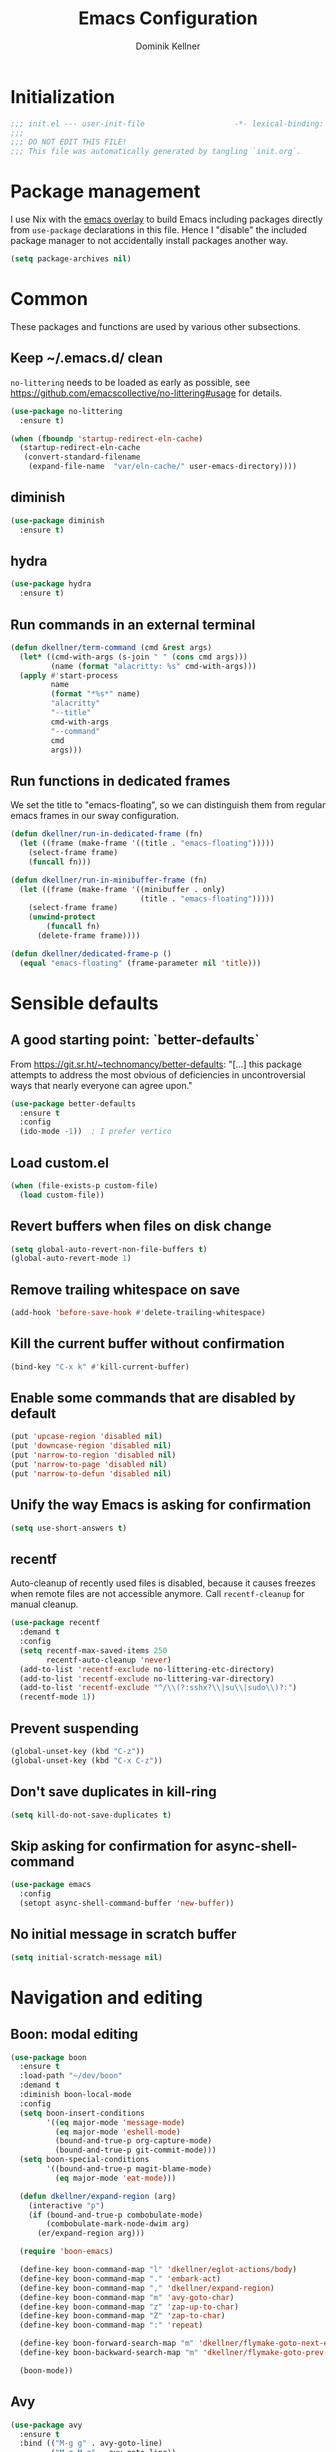 #+title: Emacs Configuration
#+author: Dominik Kellner
#+property: header-args :tangle yes
#+auto_tangle: t

* Initialization
#+begin_src emacs-lisp
;;; init.el --- user-init-file                    -*- lexical-binding: t -*-
;;;
;;; DO NOT EDIT THIS FILE!
;;; This file was automatically generated by tangling `init.org`.
#+end_src

* Package management
I use Nix with the [[https://github.com/nix-community/emacs-overlay][emacs overlay]] to build Emacs including packages directly
from =use-package= declarations in this file. Hence I "disable" the included
package manager to not accidentally install packages another way.

#+begin_src emacs-lisp
(setq package-archives nil)
#+end_src

* Common
These packages and functions are used by various other subsections.

** Keep ~/.emacs.d/ clean
=no-littering= needs to be loaded as early as possible, see
https://github.com/emacscollective/no-littering#usage for details.

#+begin_src emacs-lisp
(use-package no-littering
  :ensure t)

(when (fboundp 'startup-redirect-eln-cache)
  (startup-redirect-eln-cache
   (convert-standard-filename
    (expand-file-name  "var/eln-cache/" user-emacs-directory))))
#+end_src

** diminish
#+begin_src emacs-lisp
(use-package diminish
  :ensure t)
#+end_src

** hydra
#+begin_src emacs-lisp
(use-package hydra
  :ensure t)
#+end_src

** Run commands in an external terminal
#+begin_src emacs-lisp
(defun dkellner/term-command (cmd &rest args)
  (let* ((cmd-with-args (s-join " " (cons cmd args)))
         (name (format "alacritty: %s" cmd-with-args)))
  (apply #'start-process
         name
         (format "*%s*" name)
         "alacritty"
         "--title"
         cmd-with-args
         "--command"
         cmd
         args)))
#+end_src

** Run functions in dedicated frames
We set the title to "emacs-floating", so we can distinguish them from regular
emacs frames in our sway configuration.

#+begin_src emacs-lisp
(defun dkellner/run-in-dedicated-frame (fn)
  (let ((frame (make-frame '((title . "emacs-floating")))))
    (select-frame frame)
    (funcall fn)))

(defun dkellner/run-in-minibuffer-frame (fn)
  (let ((frame (make-frame '((minibuffer . only)
                             (title . "emacs-floating")))))
    (select-frame frame)
    (unwind-protect
        (funcall fn)
      (delete-frame frame))))

(defun dkellner/dedicated-frame-p ()
  (equal "emacs-floating" (frame-parameter nil 'title)))
#+end_src

* Sensible defaults
** A good starting point: `better-defaults`
From https://git.sr.ht/~technomancy/better-defaults: "[...] this package
attempts to address the most obvious of deficiencies in uncontroversial ways
that nearly everyone can agree upon."

#+begin_src emacs-lisp
(use-package better-defaults
  :ensure t
  :config
  (ido-mode -1))  ; I prefer vertico
#+end_src

** Load custom.el
#+begin_src emacs-lisp
(when (file-exists-p custom-file)
  (load custom-file))
#+end_src

** Revert buffers when files on disk change
#+begin_src emacs-lisp
(setq global-auto-revert-non-file-buffers t)
(global-auto-revert-mode 1)
#+end_src

** Remove trailing whitespace on save
#+begin_src emacs-lisp
(add-hook 'before-save-hook #'delete-trailing-whitespace)
#+end_src

** Kill the current buffer without confirmation
#+begin_src emacs-lisp
(bind-key "C-x k" #'kill-current-buffer)
#+end_src

** Enable some commands that are disabled by default
#+begin_src emacs-lisp
(put 'upcase-region 'disabled nil)
(put 'downcase-region 'disabled nil)
(put 'narrow-to-region 'disabled nil)
(put 'narrow-to-page 'disabled nil)
(put 'narrow-to-defun 'disabled nil)
#+end_src

** Unify the way Emacs is asking for confirmation
#+begin_src emacs-lisp
(setq use-short-answers t)
#+end_src

** recentf
Auto-cleanup of recently used files is disabled, because it causes freezes when
remote files are not accessible anymore. Call =recentf-cleanup= for manual
cleanup.

#+begin_src emacs-lisp
(use-package recentf
  :demand t
  :config
  (setq recentf-max-saved-items 250
        recentf-auto-cleanup 'never)
  (add-to-list 'recentf-exclude no-littering-etc-directory)
  (add-to-list 'recentf-exclude no-littering-var-directory)
  (add-to-list 'recentf-exclude "^/\\(?:sshx?\\|su\\|sudo\\)?:")
  (recentf-mode 1))
#+end_src

** Prevent suspending
#+begin_src emacs-lisp
(global-unset-key (kbd "C-z"))
(global-unset-key (kbd "C-x C-z"))
#+end_src

** Don't save duplicates in kill-ring
#+begin_src emacs-lisp
(setq kill-do-not-save-duplicates t)
#+end_src

** Skip asking for confirmation for async-shell-command
#+begin_src emacs-lisp
(use-package emacs
  :config
  (setopt async-shell-command-buffer 'new-buffer))
#+end_src

** No initial message in scratch buffer
#+begin_src emacs-lisp
(setq initial-scratch-message nil)
#+end_src

* Navigation and editing
** Boon: modal editing
#+begin_src emacs-lisp
(use-package boon
  :ensure t
  :load-path "~/dev/boon"
  :demand t
  :diminish boon-local-mode
  :config
  (setq boon-insert-conditions
        '((eq major-mode 'message-mode)
          (eq major-mode 'eshell-mode)
          (bound-and-true-p org-capture-mode)
          (bound-and-true-p git-commit-mode)))
  (setq boon-special-conditions
        '((bound-and-true-p magit-blame-mode)
          (eq major-mode 'eat-mode)))

  (defun dkellner/expand-region (arg)
    (interactive "p")
    (if (bound-and-true-p combobulate-mode)
        (combobulate-mark-node-dwim arg)
      (er/expand-region arg)))

  (require 'boon-emacs)

  (define-key boon-command-map "l" 'dkellner/eglot-actions/body)
  (define-key boon-command-map "." 'embark-act)
  (define-key boon-command-map "," 'dkellner/expand-region)
  (define-key boon-command-map "m" 'avy-goto-char)
  (define-key boon-command-map "z" 'zap-up-to-char)
  (define-key boon-command-map "Z" 'zap-to-char)
  (define-key boon-command-map ":" 'repeat)

  (define-key boon-forward-search-map "m" 'dkellner/flymake-goto-next-error)
  (define-key boon-backward-search-map "m" 'dkellner/flymake-goto-prev-error)

  (boon-mode))
#+end_src

** Avy
#+begin_src emacs-lisp
(use-package avy
  :ensure t
  :bind (("M-g g" . avy-goto-line)
         ("M-g M-g" . avy-goto-line))
  :config
  (setq avy-keys '(?o ?d ?e ?t ?i ?n ?s ?r ?c ?h))
  (setq avy-all-windows t)
  (setq avy-orders-alist '((avy-goto-line . avy-order-closest)
                           (avy-goto-char-timer . avy-order-closest))))
#+end_src

** yasnippet
#+begin_src emacs-lisp
(use-package yasnippet
  :ensure t
  :demand t
  :config
  (yas-global-mode)
  :diminish yas-minor-mode)

(use-package yasnippet-snippets
  :ensure t)
#+end_src

** (Auto-)Filling
#+begin_src emacs-lisp
(setq-default fill-column 79)
#+end_src

** Vertico and friends
#+begin_src emacs-lisp
(use-package vertico
  :ensure t
  :config
  (setq vertico-cycle t
        vertico-buffer-display-action '(display-buffer-at-bottom))
  (vertico-mode 1)

  (vertico-multiform-mode 1)

  (setq vertico-multiform-commands
        '((consult-ripgrep buffer indexed))))

(use-package marginalia
  :ensure t
  :config
  (marginalia-mode))

(use-package orderless
  :ensure t
  :custom
  (completion-styles '(orderless basic))
  (completion-category-overrides '((file (styles basic partial-completion))))
  (orderless-smart-case nil))
#+end_src

** Consult
I disable the automatic preview for =consult-buffer=, because in combination
with =envrc-mode= Emacs hangs a couple of seconds evaluating when stepping over
completion candidates.

#+begin_src emacs-lisp
(use-package consult
  :ensure t
  :bind (("C-x b" . consult-buffer)
         ("C-x p b" . consult-project-buffer)
         ("M-y" . consult-yank-pop)
         ("M-g i" . consult-imenu)
         ("M-g I" . consult-imenu-multi)
         ("M-g o" . consult-outline)
         ("M-g f" . consult-flymake)
         ("M-s g" . consult-ripgrep))
  :config
  (consult-customize consult-buffer :preview-key "M-.")
  (setq consult-ripgrep-args
        (concat "rg "
                "--null "
                "--line-buffered "
                "--color=never "
                "--max-columns=1000 "
                "--path-separator / "
                "--smart-case "
                "--no-heading "
                "--with-filename "
                "--line-number "
                "--search-zip "
                "--hidden"  ; added by me
                )))
#+end_src

** Completion
#+begin_src emacs-lisp
(use-package corfu
  :ensure t
  :custom
  (corfu-cycle t)
  :config
  (global-corfu-mode))

(use-package cape
  :ensure t
  :init
  (add-to-list 'completion-at-point-functions #'cape-dabbrev))

(use-package emacs
  :init
  (setq tab-always-indent 'complete)
  (setq text-mode-ispell-word-completion nil)
  (setq read-extended-command-predicate #'command-completion-default-include-p)
  (setq completion-ignore-case t)
  (setq read-buffer-completion-ignore-case t)
  (setq read-file-name-completion-ignore-case t))
#+end_src

** multiple-cursors
#+begin_src emacs-lisp
(use-package multiple-cursors
  :ensure t
  :bind (("C-<" . mc/mark-all-like-this)
         ("C->" . mc/mark-next-like-this)))
#+end_src

** unfill
#+begin_src emacs-lisp
(use-package unfill
  :ensure t
  :bind ([remap fill-paragraph] . unfill-toggle))
#+end_src

** Indentation
#+begin_src emacs-lisp
(use-package simple
  :bind (("RET" . newline-and-indent)
         ("C-j" . newline)))

(use-package electric
  :config
  (electric-indent-mode -1))
#+end_src

** Electric Pairs
#+begin_src emacs-lisp
(use-package elec-pair
  :init
  (electric-pair-mode +1)
  :config
  (setq electric-pair-preserve-balance nil)
  (setq electric-pair-open-newline-between-pairs t)
  (setq electric-pair-skip-self nil))
#+end_src

* Project management
** project.el
#+begin_src emacs-lisp
(defun dkellner/open-external-terminal ()
  (interactive)
  (let* ((dir (or (project-root (project-current))
                  default-directory))
         (dir (expand-file-name dir)))
    (call-process-shell-command
     (format "alacritty --working-directory=%s" dir)
     nil 0)))

(defun dkellner/project-justl ()
  (interactive)
  (let ((default-directory (project-root (project-current))))
    (justl)))

(use-package project
  :bind (:map project-prefix-map
              ("r" . consult-ripgrep)
              ("R" . project-query-replace-regexp)
              ("s" . dkellner/open-external-terminal)
              ("j" . justl))
  :config
  (setq project-switch-commands
        '((project-find-file "Find file")
          (consult-ripgrep "Find regexp" ?r)
          (project-find-dir "Find directory")
          (project-eshell "Eshell")
          (magit-project-status "Magit" ?g)
          (dkellner/open-external-terminal "Shell" ?s)
          (dkellner/project-justl "Just" ?j))))
#+end_src

** direnv integration
#+begin_src emacs-lisp
(use-package envrc
  :ensure t
  :diminish
  :config
  (envrc-global-mode 1))
#+end_src

* Org
** Use current version of =org= and =org-contrib=
#+begin_src emacs-lisp
(use-package org
  :ensure t)

(use-package org-contrib
  :ensure t)
#+end_src

** Basic configuration
#+begin_src emacs-lisp
(setq org-directory "~/org/"
      org-agenda-files '("~/org/main.org" "~/org/tickler.org" "~/org/areas/")
      org-refile-use-outline-path 'file
      org-outline-path-complete-in-steps nil
      org-refile-targets '((nil . (:maxlevel . 2))
                           ("~/org/inbox.org" . (:level . 0))
                           ("~/org/cookbook.org" . (:level . 0))
                           ("~/org/pap.org" . (:maxlevel . 1))
                           (org-agenda-files . (:maxlevel . 2))
                           ("~/org/calendars/personal.org" . (:level . 0))
                           ("~/org/calendars/puzzleandplay.org" . (:level . 0))
                           ("~/org/bookmarks.org" . (:maxlevel . 1)))
      org-todo-keywords '((sequence "TODO(t)" "NEXT(n)" "WAITING(w)" "|" "DONE(d)" "CANCELLED(c)")))

;; This list contains tags I want to use in almost any file as they are tied to
;; actionable items (e.g. GTD contexts).
(setq org-tag-alist `((:startgroup)
                      ("@laptop" . ,(string-to-char "l"))
                      ("@phone" . ,(string-to-char "p"))
                      ("@home" . ,(string-to-char "h"))
                      ("@errands" . ,(string-to-char "e"))
                      ("@westwork" . ,(string-to-char "w"))
                      (:endgroup)))

(setq org-startup-folded 'content
      org-log-done 'time
      org-log-into-drawer t
      org-agenda-todo-ignore-scheduled 'all
      org-agenda-todo-ignore-deadlines 'all
      org-agenda-tags-todo-honor-ignore-options t
      org-agenda-window-setup 'current-window
      org-agenda-restore-windows-after-quit nil
      org-time-clocksum-format "%d:%02d"
      org-duration-format 'h:mm
      org-enforce-todo-dependencies t
      org-columns-default-format "%40ITEM(Task) %3Priority(Pr.) %16Effort(Estimated Effort){:} %CLOCKSUM{:}"
      org-export-with-sub-superscripts nil
      org-export-allow-bind-keywords t
      org-default-priority ?C
      org-insert-heading-respect-content t)

(use-package ox-latex
  :config
  (add-to-list 'org-latex-classes
               '("koma-article" "\\documentclass{scrartcl}"
                 ("\\section{%s}" . "\\section*{%s}")
                 ("\\subsection{%s}" . "\\subsection*{%s}")
                 ("\\subsubsection{%s}" . "\\subsubsection*{%s}")
                 ("\\paragraph{%s}" . "\\paragraph*{%s}")
                 ("\\subparagraph{%s}" . "\\subparagraph*{%s}"))))
#+end_src

** Capturing
*** Templates
#+begin_src emacs-lisp
(setq org-capture-templates
      '(("i" "Inbox" entry (file "~/org/inbox.org")
         "* %?\nCreated: %U")
        ("I" "Inbox (with link)" entry (file "~/org/inbox.org")
         "* %?\n%a\nCreated: %U")))

(use-package ol-notmuch
  :ensure t)
#+end_src

** Agenda
*** Customizing the agenda view
#+begin_src emacs-lisp
(setq org-agenda-use-time-grid nil
      org-agenda-skip-scheduled-if-done t
      org-agenda-skip-deadline-if-done t
      org-agenda-custom-commands
      '(("h" "Home"
         ((agenda "" ((org-agenda-span 'day)))
          (todo "TODO"
                ((org-agenda-sorting-strategy
                  '(priority-down tag-up))))))
        ("w" "Work"
         ((agenda "" ((org-agenda-span 'day)))
          (todo "TODO"
                ((org-agenda-sorting-strategy
                  '(priority-down tag-up)))))
         ((org-agenda-files
           (append org-agenda-files '("~/org/pap.org" "~/org/calendars/puzzleandplay.org")))
          (org-super-agenda-groups
           (append org-super-agenda-groups '((:name "@work" :tag "@work"))))))))

(use-package org-super-agenda
  :ensure t
  :config
  (setq org-super-agenda-groups
        '((:name "@laptop"
                 :tag "@laptop")
          (:name "@phone"
                 :tag "@phone")
          (:name "@home"
                 :tag "@home")
          (:name "@westwork"
                 :tag "@westwork")
          (:name "@errands"
                 :tag "@errands")))
  (org-super-agenda-mode 1))
#+end_src

** Habits
#+begin_src emacs-lisp
(require 'org-habit)
#+end_src

** Keybindings
#+begin_src emacs-lisp
(bind-key "C-c a" #'org-agenda)
(bind-key "C-c c" #'org-capture)
(bind-key "C-c l" #'org-store-link)
#+end_src

** Literate Programming
#+begin_src emacs-lisp
(setq org-src-tab-acts-natively t
      org-edit-src-content-indentation 0
      org-confirm-babel-evaluate nil)

(org-babel-do-load-languages
 'org-babel-load-languages
 '((emacs-lisp . t)
   (shell . t)
   (python . t)))
#+end_src

** Expand snippets like "<s"
#+begin_src emacs-lisp
(require 'org-tempo)
#+end_src

** Prettification
#+begin_src emacs-lisp
(setq
 org-ellipsis " ⤵"
 org-agenda-block-separator 9472)

(use-package org-bullets
  :ensure t
  :hook (org-mode . org-bullets-mode)
  :config
  (setq org-bullets-bullet-list '("◉" "❃" "✿" "✤")))
#+end_src

** Visual indentation instead of actual spaces
#+begin_src emacs-lisp
(use-package org-indent
  :hook (org-mode . org-indent-mode)
  :diminish)
#+end_src

** Save org-mode buffers after refiling
#+begin_src emacs-lisp
(use-package org
  :config
  (advice-add #'org-refile :after #'org-save-all-org-buffers))
#+end_src

** org-ql
#+begin_src emacs-lisp
(use-package org-ql
  :ensure t)

(defun dkellner/list-tasks-done-today ()
  (interactive)
  (let* ((today-str (format-time-string "%Y-%m-%d"))
         (pattern (concat "- State \"DONE\" *from \"TODO\" *\\[" today-str)))
    (org-ql-search (org-agenda-files)
      `(or (closed :on today)
           (regexp ,pattern)))))
#+end_src

** org-auto-tangle
#+begin_src emacs-lisp
(use-package org-auto-tangle
  :ensure t
  :hook (org-mode . org-auto-tangle-mode)
  :diminish)
#+end_src

* Magit
#+begin_src emacs-lisp
(use-package magit
  :ensure t
  :config
  (setq magit-display-buffer-function
        #'magit-display-buffer-traditional
        magit-commit-show-diff nil
        magit-section-initial-visibility-alist '((stashes . hide)
                                                 (unpushed . show))))
#+end_src

* E-Mail
#+begin_src emacs-lisp
(use-package notmuch
  :ensure t
  :config
  (setq mail-host-address (system-name)
        sendmail-program "msmtp"
        message-kill-buffer-on-exit t
        message-send-mail-function 'message-send-mail-with-sendmail
        message-sendmail-extra-arguments '("--read-envelope-from")
        message-sendmail-f-is-evil t
        notmuch-fcc-dirs '(("dominik.kellner@puzzleyou.de"
                            . "puzzleandplay/.sent")
                           (".*" . "dkellner/.sent"))))
#+end_src

* UI
** Themes
Everybody's got one: their favorite theme. In my case I've always configured at
least a dark and a light one, and I switch between them based on lighting
conditions (e.g. when I'm working outside I'm likely to use the light theme).

This is another area where going "all-in" Emacs really shines: Switching your
theme will conveniently affect *all* of your computing.

#+begin_src emacs-lisp
(setq custom--inhibit-theme-enable nil)

(use-package color-theme-sanityinc-tomorrow
  :ensure t
  :config
  (defun dkellner/load-light-theme ()
    (interactive)
    (disable-theme 'sanityinc-tomorrow-night)
    (load-theme 'sanityinc-tomorrow-day t)
    (custom-theme-set-faces
     'sanityinc-tomorrow-night
     '(fringe ((t (:background unspecified))))
     '(org-block ((t (:background unspecified))))))

  (defun dkellner/load-dark-theme ()
    (interactive)
    (disable-theme 'sanityinc-tomorrow-day)
    (load-theme 'sanityinc-tomorrow-night t)
    (custom-theme-set-faces
     'sanityinc-tomorrow-night
     '(fringe ((t (:background unspecified))))
     '(org-block ((t (:background unspecified))))))

  (defun dkellner/toggle-theme ()
    (interactive)
    (if (-contains? custom-enabled-themes 'sanityinc-tomorrow-night)
        (dkellner/load-light-theme)
      (dkellner/load-dark-theme)))

  (dkellner/load-dark-theme))
#+end_src

** Font
#+begin_src emacs-lisp
(add-to-list 'default-frame-alist '(font . "Meslo LG M 12"))
#+end_src

** Mode-line
#+begin_src emacs-lisp
(use-package all-the-icons
  :ensure t)

(column-number-mode 1)
(setq mode-line-position
      '((line-number-mode ("%l" (column-number-mode ":%c"))))
      eol-mnemonic-unix nil)
(setq-default mode-line-format
              '("%e"
                mode-line-front-space

                (:eval (when current-input-method-title
                         (format "%s " current-input-method-title)))

                mode-line-client

                (:eval
                 (let* ((props (-concat `(:height ,(/ all-the-icons-scale-factor 1.6)
                                                  :v-adjust 0)
                                        (cond
                                         (buffer-read-only '(:face (:foreground "gray85")))
                                         ((buffer-modified-p) '(:face (:foreground "red"))))))
                        (icon (apply #'all-the-icons-icon-for-mode
                                     (-concat (list major-mode) props))))
                   (if (not (eq icon major-mode)) icon
                     (apply #'all-the-icons-icon-for-mode 'text-mode props))))

                " "
                mode-line-buffer-identification
                " "
                mode-line-position
                " "
                mode-line-modes

                mode-line-misc-info
                mode-line-end-spaces))
#+end_src

** Remove distractions
When you're using =unclutter= or similar to hide the mouse pointer, then setting
=mouse-highlight= to =nil= is a must. Without, e.g. the agenda buffer will still
keep highlighting the line the now invisible pointer is on.

#+begin_src emacs-lisp
(diminish 'auto-revert-mode)
(setq mouse-highlight nil
      ring-bell-function 'ignore)
#+end_src

** Fringe and internal borders
#+begin_src emacs-lisp
(add-to-list 'default-frame-alist '(internal-border-width . 7))

(use-package fringe
  :config
  (fringe-mode '(7 . 1)))
#+end_src

** Line numbers
#+begin_src emacs-lisp
(use-package display-line-numbers
  :custom
  (display-line-numbers-type 'relative)
  :config
  (global-display-line-numbers-mode))
#+end_src

** Transparency
#+begin_src emacs-lisp
(add-to-list 'default-frame-alist '(alpha-background . 95))
#+end_src

** Scrolling
#+begin_src emacs-lisp
(setq auto-window-vscroll nil
      fast-but-imprecise-scrolling t
      scroll-conservatively 101
      scroll-margin 3
      scroll-preserve-screen-position t)
#+end_src

** Customize startup
#+begin_src emacs-lisp
(setq inhibit-startup-screen t
      inhibit-startup-echo-area-message t
      inhibit-startup-message t)
#+end_src

** which-key
#+begin_src emacs-lisp
(use-package which-key
  :ensure t
  :diminish
  :config
  (which-key-mode))
#+end_src

** Buffer display rules
#+begin_src emacs-lisp
(use-package window
  :config
  (setq pop-up-windows nil)
  (setq display-buffer-base-action '(display-buffer-same-window))
  (setq display-buffer-alist
        '(("^CAPTURE-.*"
           (display-buffer-pop-up-frame)
           (dedicated . t)
           (pop-up-frame-parameters . '(name . "emacs-floating")))
          ("^\\*Flymake diagnostics .*"
           (display-buffer-pop-up-frame)
           (dedicated . t)))))
#+end_src

* Programming
** Common
#+begin_src emacs-lisp
(use-package eldoc
  :diminish eldoc-mode
  :config
  (setq eldoc-echo-area-use-multiline-p nil))

(use-package compile
  :config
  (add-hook 'compilation-filter-hook #'ansi-color-compilation-filter))
#+end_src

** Flymake
#+begin_src emacs-lisp
(use-package flymake-diagnostic-at-point
  :ensure t
  :after flymake
  :hook (flymake-mode . flymake-diagnostic-at-point-mode))

(defun dkellner/flymake-goto-next-error ()
  "Call `flymake-goto-next-error' non-interactively to suppress
printing the error."
  (interactive)
  (flymake-goto-next-error))

(defun dkellner/flymake-goto-prev-error ()
  "Call `flymake-goto-prev-error' non-interactively to suppress
printing the error."
  (interactive)
  (flymake-goto-prev-error))
#+end_src

** LSP (eglot)
#+begin_src emacs-lisp
(use-package eglot
  :after yasnippet
  :config
  (defhydra dkellner/eglot-actions (:exit t)
    "Eglot"
    ("a" #'eglot-code-actions "code actions")
    ("f" #'eglot-format "format")
    ("r" #'eglot-rename "rename"))

  :hook ((eglot-managed-mode . (lambda () (eglot-inlay-hints-mode -1)))))

(use-package consult-eglot
  :ensure t)

(use-package eglot-booster
  :after eglot
  :config
  (eglot-booster-mode))
#+end_src

** Eshell
#+begin_src emacs-lisp
(use-package esh-mode
  :config
  (setq eshell-scroll-to-bottom-on-output t))

(use-package em-hist
  :bind (:map eshell-hist-mode-map
              ("C-c C-l" . consult-history))
  :config
  (setq eshell-history-size 1024))
#+end_src

* Language support
** C++
#+begin_src emacs-lisp
(use-package c++-ts-mode
  :init
  (add-to-list 'auto-mode-alist '("\\.cpp\\'" . c++-ts-mode))
  :hook (c++-ts-mode . eglot-ensure))
#+end_src

** CMake
#+begin_src emacs-lisp
(use-package cmake-mode
  :ensure t)
#+end_src

** Docker
#+begin_src emacs-lisp
(use-package dockerfile-mode
  :ensure t)
#+end_src

** Justfile
#+begin_src emacs-lisp
(use-package just-mode
  :ensure t)
#+end_src

** Lisp
#+begin_src emacs-lisp
(use-package rainbow-delimiters
  :ensure t
  :hook ((emacs-lisp-mode . rainbow-delimiters-mode)))
#+end_src

** Emacs Lisp
#+begin_src emacs-lisp
(use-package macrostep
  :ensure t
  :bind (:map emacs-lisp-mode-map
              ("C-c e" . macrostep-expand)))

;; Make the use of sharp-quote more convenient.
;; See http://endlessparentheses.com/get-in-the-habit-of-using-sharp-quote.html
(defun endless/sharp ()
  "Insert #' unless in a string or comment."
  (interactive)
  (call-interactively #'self-insert-command)
  (let ((ppss (syntax-ppss)))
    (unless (or (elt ppss 3)
                (elt ppss 4)
                (eq (char-after) ?'))
      (insert "'"))))
(bind-key "#" #'endless/sharp emacs-lisp-mode-map)
#+end_src

** Python
#+begin_src emacs-lisp
(use-package python
  :init
  (add-to-list 'auto-mode-alist '("\\.py\\'" . python-ts-mode)))
#+end_src

** Go
#+begin_src emacs-lisp
(use-package go-mode
  :ensure t)
#+end_src

** Markdown
#+begin_src emacs-lisp
(use-package markdown-mode
  :ensure t)
#+end_src

** Nix
#+begin_src emacs-lisp
(use-package nix-mode
  :ensure t
  :mode ("\\.nix\\'" . nix-mode))
#+end_src

** PHP, HTML
#+begin_src emacs-lisp
(use-package web-mode
  :ensure t
  :config
  (add-to-list 'auto-mode-alist '("\\.php\\'" . web-mode))
  (add-to-list 'auto-mode-alist '("\\.html\\'" . web-mode))
  (add-to-list 'auto-mode-alist '("\\.phtml\\'" . web-mode))
  (add-to-list 'auto-mode-alist '("\\.tpl\\.php\\'" . web-mode))
  (add-to-list 'auto-mode-alist '("\\.[agj]sp\\'" . web-mode))
  (add-to-list 'auto-mode-alist '("\\.as[cp]x\\'" . web-mode))
  (add-to-list 'auto-mode-alist '("\\.erb\\'" . web-mode))
  (add-to-list 'auto-mode-alist '("\\.mustache\\'" . web-mode))
  (add-to-list 'auto-mode-alist '("\\.djhtml\\'" . web-mode))
  (setq-default web-mode-markup-indent-offset 2)
  (setq-default web-mode-css-indent-offset 2)
  (setq-default web-mode-code-indent-offset 2))
#+end_src

** Rust
#+begin_src emacs-lisp
(use-package rust-ts-mode
  :init
  (add-to-list 'auto-mode-alist '("\\.rs\\'" . rust-ts-mode))
  :hook (rust-ts-mode . eglot-ensure))
#+end_src

** YAML
#+begin_src emacs-lisp
(use-package yaml-mode
  :ensure t)

(use-package highlight-indentation
  :ensure t
  :hook (yaml-mode . highlight-indentation-current-column-mode)
  :diminish highlight-indentation-current-column-mode)
#+end_src

** OpenSCAD
#+begin_src emacs-lisp
(use-package scad-mode
  :ensure t)
#+end_src

* Misc
** Shutdown and reboot
Simply running =shutdown -h now= in a terminal will cause Emacs to not shutdown
properly. For example, the list of recently used files will not be persisted.

=dkellner/prepare-kill-and-run= solves this by placing the actual shutdown
command at the end of =kill-emacs-hook=. This way it is executed just before
Emacs would exit normally.

#+begin_src emacs-lisp
(defhydra dkellner/shutdown-or-reboot (:exit t)
  "Shutdown/reboot/exit?"
  ("s" #'dkellner/shutdown "shutdown")
  ("r" #'dkellner/reboot "reboot")
  ("x" #'dkellner/exit-sway "exit sway"))

(defun dkellner/shutdown ()
  "Kills emacs properly and shutdown."
  (interactive)
  (dkellner/prepare-kill-and-run "shutdown -h now"))

(defun dkellner/reboot ()
  "Kill emacs properly and reboot."
  (interactive)
  (dkellner/prepare-kill-and-run "shutdown -r now"))

(defun dkellner/exit-sway ()
  "Kill emacs properly and exit sway."
  (interactive)
  (dkellner/prepare-kill-and-run "swaymsg exit"))

(defun dkellner/prepare-kill-and-run (command)
  "Prepare to kill Emacs properly and execute COMMAND.

This allows us to shutting down or rebooting the whole system and still
saving recently used files, bookmarks, places etc."
  (when (org-clock-is-active)
    (org-clock-out))
  (let ((kill-emacs-hook (append (remove #'server-force-stop kill-emacs-hook)
                                 (list (lambda () (shell-command command))))))
    (save-buffers-kill-emacs)))
#+end_src

** Helpful
#+begin_src emacs-lisp
(use-package helpful
  :ensure t
  :config
  (global-set-key (kbd "C-h f") #'helpful-callable)
  (global-set-key (kbd "C-h F") #'helpful-function)
  (global-set-key (kbd "C-h v") #'helpful-variable)
  (global-set-key (kbd "C-h k") #'helpful-key)
  (global-set-key (kbd "C-h C") #'helpful-command))
#+end_src

** pdf-tools
#+begin_src emacs-lisp
(use-package pdf-tools
  :ensure t
  :config
  (require 'pdf-occur)
  (pdf-tools-install-noverify))
#+end_src

** diff-hl
#+begin_src emacs-lisp
(use-package diff-hl
  :ensure t
  :hook (((prog-mode conf-mode) . turn-on-diff-hl-mode)
         (magit-post-refresh . diff-hl-magit-post-refresh))
  :config
  (setq diff-hl-draw-borders t))
#+end_src

** consult-ssh
#+begin_src emacs-lisp
(defun dkellner/open-ssh-term ()
  "Run `ssh` for a hosts configured in ~/.ssh/config.
INITIAL-INPUT can be given as the initial minibuffer input."
  (interactive)
  (let ((host (completing-read "ssh " (pcmpl-ssh-hosts))))
    (dkellner/term-command "ssh" host)))
#+end_src

** Make shebang (#!) file executable when saved
#+begin_src emacs-lisp
(add-hook 'after-save-hook #'executable-make-buffer-file-executable-if-script-p)
#+end_src

** Better completions for Eshell
#+begin_src emacs-lisp
(use-package pcmpl-args
  :ensure t)
#+end_src

** dired
#+begin_src emacs-lisp
(use-package dired
  :bind
  ("C-x C-d" . dired)
  :hook (dired-mode . dired-omit-mode)
  :config
  (setq dired-guess-shell-alist-user
        '(("\\.pdf$" "zathura")))
  (setq dired-omit-files (rx (seq bol "."))))
#+end_src

** hledger-mode
#+begin_src emacs-lisp
(use-package hledger-mode
  :ensure t
  :demand t
  :mode ("\\.journal\\'" "\\.hledger\\'")
  :hook ((hledger-mode . (lambda () (setq-local tab-width 4)))
         (hledger-mode . turn-on-diff-hl-mode))
  :config
  (setq hledger-currency-string "EUR"))
#+end_src

** org-roam
#+begin_src emacs-lisp
(use-package org-roam
  :ensure t
  :hook (after-init . org-roam-setup)
  :diminish
  :init (setq org-roam-v2-ack t)
  :config
  (setq org-roam-directory "~/org/roam"
        emacsql-sqlite3-executable (executable-find "sqlite3")
        org-roam-capture-templates
        '(("d" "default" plain "%?" :if-new
           (file+head "%<%Y%m%d%H%M%S>-${slug}.org" "#+title: ${title}\n")
           :unnarrowed t
           :immediate-finish t)))

  (defhydra dkellner/org-roam (:exit t)
    "org-roam"
    ("f" #'org-roam-node-find "find")
    ("i" #'org-roam-node-insert "insert")
    ("b" #'org-roam-buffer-toggle "backlinks"))

  (bind-key* "C-c r" #'dkellner/org-roam/body))
#+end_src

* Performance shenanigans
** Startup
*** Inhibit implied frame resizing
#+begin_src emacs-lisp
(setq frame-inhibit-implied-resize t)
#+end_src

** Better support for files with long lines
#+begin_src emacs-lisp
(setq-default bidi-paragraph-direction 'left-to-right
              bidi-inhibit-bpa t)
(global-so-long-mode 1)
#+end_src

** Read bigger chunks from external processes
#+begin_src emacs-lisp
(setq read-process-output-max (* 1024 1024))
#+end_src

* Playground
Often I get quite excited about all the great new packages out there and try
them out immediately. Sometimes only to find myself forgetting about these new
additions to my config and then they go unnoticed until I stumple upon them
again months later.

This section is there to prevent it: I'm adding new packages, snippets
etc. here for the purpose of reevaluating their usefulness after some time. If
I don't use it as often as I thought I would, I just discard it
again. Otherwise, I will move the entire section to a better place.

** vlf
#+begin_src emacs-lisp
(use-package vlf
  :ensure t)
#+end_src

** org-tree-slide
#+begin_src emacs-lisp
(use-package org-tree-slide
  :ensure t)
#+end_src

** Embark
#+begin_src emacs-lisp
(use-package embark
  :ensure t
  :bind ("C-." . embark-act)
  :custom
  (embark-verbose-indicator-display-action '(display-buffer-at-bottom)))

(use-package embark-consult
  :ensure t)
#+end_src

** Eat
#+begin_src emacs-lisp
(use-package eat
  :ensure t
  :config
  (setq eshell-visual-commands nil)
  (add-hook 'eshell-load-hook #'eat-eshell-mode))
#+end_src

** csv-mode
#+begin_src emacs-lisp
(use-package csv-mode
  :ensure t)
#+end_src

** deadgrep + wgrep
#+begin_src emacs-lisp
(use-package deadgrep
  :ensure t)

(use-package wgrep-deadgrep
  :ensure t)
#+end_src

** apheleia
#+begin_src emacs-lisp
(cl-defun apheleia-indent-eglot-managed-buffer
    (&key buffer scratch callback &allow-other-keys)
  "Copy BUFFER to SCRATCH, then format scratch, then call CALLBACK."
  (with-current-buffer scratch
    (setq-local eglot--cached-server
                (with-current-buffer buffer
                  (eglot-current-server)))
    (let ((buffer-file-name (buffer-local-value 'buffer-file-name buffer)))
      (eglot-format-buffer))
    (funcall callback)))

(use-package apheleia
  :ensure t
  :diminish
  :hook ((prog-mode . apheleia-mode))
  :config
  (add-to-list 'apheleia-formatters
               '(eglot-managed . apheleia-indent-eglot-managed-buffer))
  (add-to-list 'apheleia-mode-alist '(c++-ts-mode . eglot-managed)))
#+end_src

** Sideline
#+begin_src emacs-lisp
(use-package sideline-flymake
  :ensure t
  :diminish sideline-mode
  :hook (flymake-mode . sideline-mode)
  :init
  (setq sideline-backends-right '(sideline-flymake)))
#+end_src

** Combobulate
#+begin_src emacs-lisp
(use-package combobulate
  :load-path "~/dev/combobulate"
  :hook ((prog-mode . combobulate-mode))
  :custom
  (combobulate-key-prefix "C-c o"))
#+end_src

** Sway
This is a workaround for a bug in Sway
https://github.com/swaywm/sway/issues/6216 .

#+begin_src emacs-lisp
(use-package sway
  :ensure t
  :demand t
  :config
  (sway-x-focus-through-sway-mode)

  ;; Ensure frame titles are unique, otherwise sway.el breaks under emacs-pgtk.
  (setq frame-title-format
        '("%b — GNU Emacs ["
          (:eval (frame-parameter (selected-frame) 'window-id))
          "]")))
#+end_src

** justl.el
#+begin_src emacs-lisp
(use-package justl
  :ensure t
  :demand t
  :custom
  (justl-recipe-width 32)
  (justl-per-recipe-buffer t))
#+end_src

** gptel
#+begin_src emacs-lisp
(use-package gptel
  :ensure t)
#+end_src

** Denote
#+begin_src emacs-lisp
(use-package denote
  :ensure t
  :hook (dired-mode . denote-dired-mode)
  :custom
  (denote-directory (expand-file-name "~/org/denote"))
  (denote-known-keywords nil))
#+end_src

* Meta
** Private configuration
#+begin_src emacs-lisp
(load "~/.emacs.d/private.el")
#+end_src
